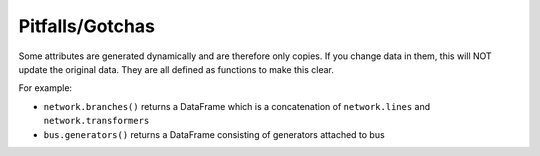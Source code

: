 ################
Pitfalls/Gotchas
################


Some attributes are generated dynamically and are therefore only
copies. If you change data in them, this will NOT update the original
data. They are all defined as functions to make this clear.

For example:

* ``network.branches()`` returns a DataFrame which is a concatenation
  of ``network.lines`` and ``network.transformers``
* ``bus.generators()`` returns a DataFrame consisting of generators
  attached to bus
